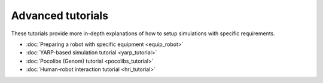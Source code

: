 Advanced tutorials 
==================

These tutorials provide more in-depth explanations of how to setup simulations with specific requirements.

- :doc:`Preparing a robot with specific equipment <equip_robot>`
- :doc:`YARP-based simulation tutorial <yarp_tutorial>`
- :doc:`Pocolibs (Genom) tutorial <pocolibs_tutorial>`
- :doc:`Human-robot interaction tutorial <hri_tutorial>`
